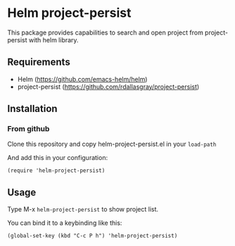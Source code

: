 * Helm project-persist

This package provides capabilities to search and open project from project-persist with helm library.

** Requirements
- Helm (https://github.com/emacs-helm/helm)
- project-persist (https://github.com/rdallasgray/project-persist)
** Installation
*** From github
Clone this repository and copy helm-project-persist.el in your ~load-path~

And add this in your configuration:
#+BEGIN_SRC elisp
(require 'helm-project-persist)
#+END_SRC
** Usage
Type M-x ~helm-project-persist~ to show project list.

You can bind it to a keybinding like this:
#+BEGIN_SRC elisp
(global-set-key (kbd "C-c P h") 'helm-project-persist)
#+END_SRC
